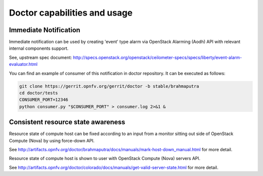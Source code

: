 .. This work is licensed under a Creative Commons Attribution 4.0 International License.
.. http://creativecommons.org/licenses/by/4.0

Doctor capabilities and usage
=============================

..
    This section will be compiled into OPNFV composite document.

Immediate Notification
----------------------

Immediate notification can be used by creating 'event' type alarm via
OpenStack Alarming (Aodh) API with relevant internal components support.

See, upstream spec document:
http://specs.openstack.org/openstack/ceilometer-specs/specs/liberty/event-alarm-evaluator.html

You can find an example of consumer of this notification in doctor repository.
It can be executed as follows:

.. code-block:: bash

    git clone https://gerrit.opnfv.org/gerrit/doctor -b stable/brahmaputra
    cd doctor/tests
    CONSUMER_PORT=12346
    python consumer.py "$CONSUMER_PORT" > consumer.log 2>&1 &

Consistent resource state awareness
-----------------------------------

Resource state of compute host can be fixed according to an input from a monitor
sitting out side of OpenStack Compute (Nova) by using force-down API.

See
http://artifacts.opnfv.org/doctor/brahmaputra/docs/manuals/mark-host-down_manual.html
for more detail.

Resource state of compute host is shown to user with OpenStack Compute (Nova)
servers API.

See
http://artifacts.opnfv.org/doctor/colorado/docs/manuals/get-valid-server-state.html
for more detail.
